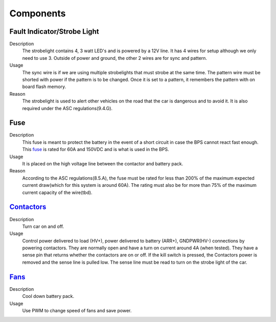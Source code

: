 *************
Components
*************

Fault Indicator/Strobe Light
=============================
Description
    The strobelight contains 4, 3 watt LED's and is powered by a 12V line. It has 4 wires for setup
    although we only need to use 3. Outside of power and ground, the other 2 wires are for sync and
    pattern. 
Usage    
    The sync wire is if we are using multiple strobelights that must strobe at the same
    time. The pattern wire must be shorted with power if the pattern is to be changed. Once it is 
    set to a pattern, it remembers the pattern with on board flash memory.
Reason
    The strobelight is used to alert other vehicles on the road that the car is dangerous and to 
    avoid it. It is also required under the ASC regulations(9.4.G).

Fuse
====
Description
    This fuse is meant to protect the battery in the event of a short circuit in case the BPS cannot
    react fast enough. This `fuse <https://www.allfuses.com/pub/media/documents/Ferraz%20A15QS.pdf>`__
    is rated for 60A and 150VDC and is what is used in the BPS. 
Usage
    It is placed on the high voltage line between the contactor and battery pack.
Reason
    According to the ASC regulations(8.5.A), the fuse must be rated for less than 200% of the maximum
    expected current draw(which for this system is around 60A). The rating must also be for more than
    75% of the maximum current capacity of the wire(tbd).

`Contactors <https://www.waytekwire.com/datasheet/77101.pdf>`__
===============================================================
Description
    Turn car on and off. 
Usage
    Control power delivered to load (HV+), power delivered to battery (ARR+), GNDPWR(HV-) connections by
    powering contactors. They are normally open and have a turn on current around 4A (when tested). They
    have a sense pin that returns whether the contactors are on or off. If the kill switch is pressed, 
    the Contactors power is removed and the sense line is pulled low. The sense line must be read to 
    turn on the strobe light of the car.

`Fans <https://noctua.at/en/nf-f12-industrialppc-2000-pwm/specification>`__
===========================================================================
Description
    Cool down battery pack.
Usage
    Use PWM to change speed of fans and save power.
